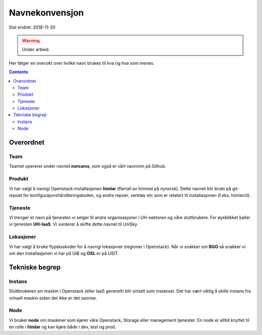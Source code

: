 ===============
Navnekonvensjon
===============

Sist endret: 2018-11-30

.. WARNING::
   Under arbeid.

Her følger en oversikt over hvilke navn brukes til hva og hva som menes.

.. contents::

Overordnet
==========

Team
----

Teamet opererer under navnet **norcams**, som også er vårt navnrom på Github.

Produkt
-------

Vi har valgt å navngi Openstack-installasjonen **himlar** (flertall av himmel
på nynorsk). Dette navnet blir brukt på git-repoet for
konfigurajonshåndteringskoden, og andre repoer, verktøy etc som er relatert
til installasjonen (f.eks. himlarcli).

Tjeneste
--------

Vi trenger et navn på tjenesten vi selger til andre organisasjoner i
UH-sektoren og våre sluttbrukere. For øyeblikket kaller vi tjenesten
**UH-IaaS**. Vi vurderer å skifte dette navnet til UniSky.

Lokasjoner
----------

Vi har valgt å bruke flyplasskoder for å navngi lokasjoner (regioner i Openstack).
Når vi snakker om **BGO** så snakker vi om den installasjonen vi har på UiB og
**OSL** er på USIT.

Tekniske begrep
===============

Instans
-------

Sluttbrukeren sin maskin i Openstack (eller IaaS generelt) blir
omtalt som instanser. Det har vært viktig å skille instans fra virtuell
maskin siden det ikke er det samme.

Node
----

Vi bruker **node** om maskiner som kjører våre Openstack, Storage
eller management tjenester. En node er alltid knyttet til en rolle i **himlar**
og kan kjøre både i dev, test og prod.

